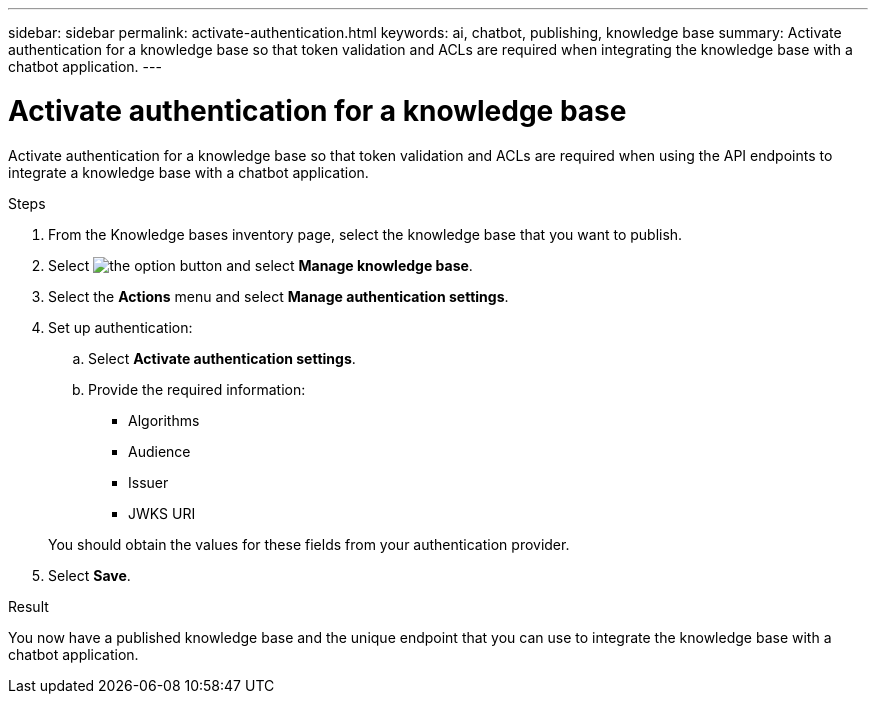 ---
sidebar: sidebar
permalink: activate-authentication.html
keywords: ai, chatbot, publishing, knowledge base
summary: Activate authentication for a knowledge base so that token validation and ACLs are required when integrating the knowledge base with a chatbot application.
---

= Activate authentication for a knowledge base
:icons: font
:imagesdir: ./media/

[.lead]
Activate authentication for a knowledge base so that token validation and ACLs are required when using the API endpoints to integrate a knowledge base with a chatbot application.

.Steps

. From the Knowledge bases inventory page, select the knowledge base that you want to publish.

. Select image:icon-action.png[the option button] and select *Manage knowledge base*.

. Select the *Actions* menu and select *Manage authentication settings*.

. Set up authentication:

.. Select *Activate authentication settings*.
.. Provide the required information:
+
* Algorithms
* Audience 
* Issuer
* JWKS URI

+
You should obtain the values for these fields from your authentication provider.

. Select *Save*.

.Result

You now have a published knowledge base and the unique endpoint that you can use to integrate the knowledge base with a chatbot application.
